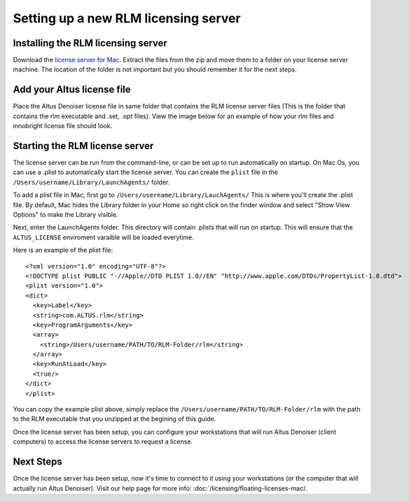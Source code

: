 Setting up a new RLM licensing server
-------------------------------------

Installing the RLM licensing server
###################################

Download the `license server for Mac`__. Extract the files from the zip and move them to a folder on your license server machine. The location of the folder is not important but you should remember it for the next steps.

__ http://shop.innobright.com/wp-content/uploads/2018/05/RLM-12.1-Mac-Licensing-Package.zip
 


Add your Altus license file
###########################

Place the Altus Denoiser license file in same folder that contains the RLM license server files (This is the folder that contains the rlm executable and .set, .opt files).  View the image below for an example of how your rlm files and innobright license file should look.

.. image:: ./licensing/rlmterminal.jpg
   :scale: 80 %
   :align: center


Starting the RLM license server
###############################

The license server can be run from the command-line, or can be set up to run automatically on startup.  On Mac Os, you can use a .plist to automatically start the license server.  You can create the ``plist`` file in the ``/Users/username/Library/LaunchAgents/`` folder.

To add a plist file in Mac, first go to ``/Users/username/Library/LauchAgents/``  This is where you'll create the .plist file.  By default, Mac hides the Library folder in your Home so right click on the finder window and select "Show View Options" to make the Library visible. 

.. image:: ./licensing/mac_step_1.png
   :scale: 80 %
   :align: center

Next, enter the LaunchAgents folder.  This directory will contain .plists that will run on startup.  This will ensure that the ``ALTUS_LICENSE`` enviroment varaible will be loaded everytime.

.. image:: ./licensing/mac_step_2.png
   :scale: 60 %
   :align: center

Here is an example of the plist file::

    <?xml version="1.0" encoding="UTF-8"?>
    <!DOCTYPE plist PUBLIC "-//Apple//DTD PLIST 1.0//EN" "http://www.apple.com/DTDs/PropertyList-1.0.dtd">
    <plist version="1.0">
    <dict>
      <key>Label</key>
      <string>com.ALTUS.rlm</string>
      <key>ProgramArguments</key>
      <array>
        <string>/Users/username/PATH/TO/RLM-Folder/rlm</string>
      </array>
      <key>RunAtLoad</key>
      <true/>
    </dict>
    </plist>

.. image:: ./licensing/rlm_daemon.jpg
   :scale: 80 %
   :align: center


You can copy the example plist above, simply replace the ``/Users/username/PATH/TO/RLM-Folder/rlm`` with the path to the RLM executable that you unzipped at the begining of this guide.

Once the license server has been setup, you can configure your workstations that will run Altus Denoiser (client computers) to access the license servers to request a license.

Next Steps
##########

Once the license server has been setup, now it's time to connect to it using your workstations (or the computer that will actually run Altus Denoiser).  Visit our help page for more info: :doc:`/licensing/floating-licenses-mac/.